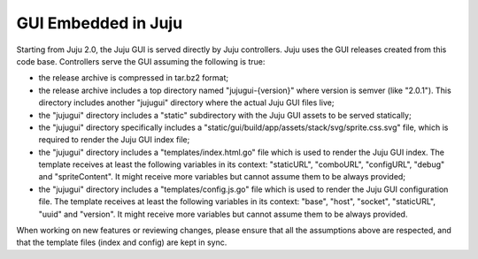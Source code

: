 ====================
GUI Embedded in Juju
====================

Starting from Juju 2.0, the Juju GUI is served directly by Juju controllers.
Juju uses the GUI releases created from this code base. Controllers serve the
GUI assuming the following is true:

- the release archive is compressed in tar.bz2 format;
- the release archive includes a top directory named "jujugui-{version}" where
  version is semver (like "2.0.1"). This directory includes another "jujugui"
  directory where the actual Juju GUI files live;
- the "jujugui" directory includes a "static" subdirectory with the Juju GUI
  assets to be served statically;
- the "jujugui" directory specifically includes a
  "static/gui/build/app/assets/stack/svg/sprite.css.svg" file, which is
  required to render the Juju GUI index file;
- the "jujugui" directory includes a "templates/index.html.go" file which is
  used to render the Juju GUI index. The template receives at least the
  following variables in its context: "staticURL", "comboURL", "configURL",
  "debug" and "spriteContent". It might receive more variables but cannot
  assume them to be always provided;
- the "jujugui" directory includes a "templates/config.js.go" file which is
  used to render the Juju GUI configuration file. The template receives at
  least the following variables in its context: "base", "host", "socket",
  "staticURL", "uuid" and "version". It might receive more variables but cannot
  assume them to be always provided.

When working on new features or reviewing changes, please ensure that all the
assumptions above are respected, and that the template files (index and config)
are kept in sync.
